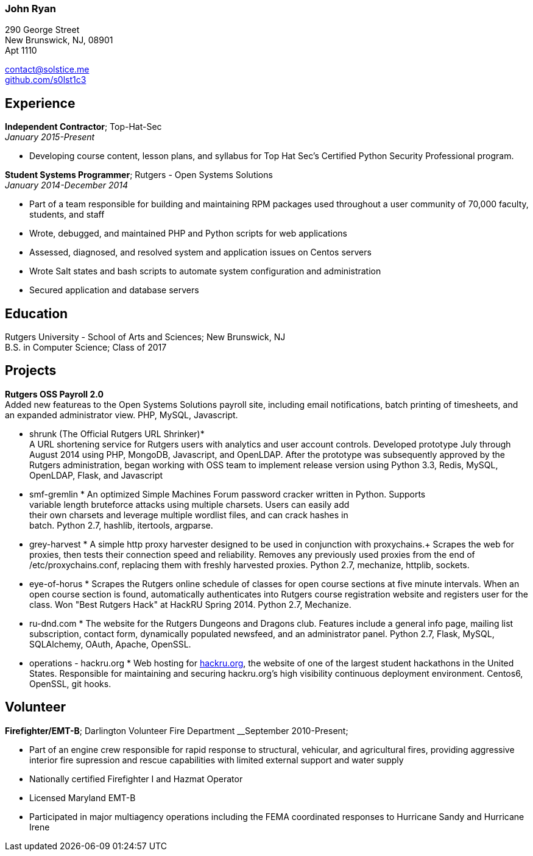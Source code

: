 === John Ryan

290 George Street +
New Brunswick, NJ, 08901 +
Apt 1110 +

mailto:contact@solstice.me[contact@solstice.me] +
https://github.com/mythological[github.com/s0lst1c3] +

[[experience]]
Experience
----------

*Independent Contractor*; Top-Hat-Sec +
__January 2015-Present__

* Developing course content, lesson plans, and syllabus for
Top Hat Sec's Certified Python Security Professional program.

*Student Systems Programmer*; Rutgers - Open Systems Solutions +
__January 2014-December 2014__

* Part of a team responsible for building and maintaining RPM packages
used throughout a user community of 70,000 faculty, students, and staff
* Wrote, debugged, and maintained PHP and Python scripts for web
applications
* Assessed, diagnosed, and resolved system and application issues on
Centos servers
* Wrote Salt states and bash scripts to automate system configuration
and administration
* Secured application and database servers

[[education]]
Education
---------

Rutgers University - School of Arts and Sciences; New Brunswick, NJ +
B.S. in Computer Science; Class of 2017 +

[[projects]]
Projects
--------

*Rutgers OSS Payroll 2.0* +
Added new featureas to the Open Systems Solutions payroll site, including
email notifications, batch printing of timesheets, and an expanded administrator
view. PHP, MySQL, Javascript.

* shrunk (The Official Rutgers URL Shrinker)* +
A URL shortening service for Rutgers users with analytics and user account controls. Developed prototype July through August 2014 using PHP, MongoDB, Javascript, and OpenLDAP. After the prototype was subsequently approved by the Rutgers administration, began working with OSS team to implement release version using Python 3.3, Redis, MySQL, OpenLDAP, Flask, and Javascript

* smf-gremlin *
An optimized Simple Machines Forum password cracker written in Python. Supports +
variable length bruteforce attacks using multiple charsets. Users can easily add +
their own charsets and leverage multiple wordlist files, and can crack hashes in +
batch. Python 2.7, hashlib, itertools, argparse.

* grey-harvest *
A simple http proxy harvester designed to be used in conjunction with proxychains.+
Scrapes the web for proxies, then tests their connection speed and reliability. Removes any previously used proxies from the end of /etc/proxychains.conf, replacing them with freshly harvested proxies. Python 2.7, mechanize, httplib, sockets.

* eye-of-horus *
Scrapes the Rutgers online schedule of classes for open course sections at five
minute intervals. When an open course section is found, automatically authenticates into Rutgers course registration website and registers user for the class. Won "Best Rutgers Hack" at HackRU Spring 2014. Python 2.7, Mechanize.

* ru-dnd.com *
The website for the Rutgers Dungeons and Dragons club. Features include a general info page, mailing list subscription, contact form, dynamically populated newsfeed, and an administrator panel. Python 2.7, Flask, MySQL, SQLAlchemy, OAuth, Apache, OpenSSL. 

* operations - hackru.org *
Web hosting for http://hackru.org[hackru.org], the website of one of the largest student hackathons in the United States. Responsible for maintaining and securing hackru.org's high visibility continuous deployment environment. Centos6, OpenSSL, git hooks. 

[[volunteer]]
Volunteer
---------

*Firefighter/EMT-B*; Darlington Volunteer Fire Department
__September 2010-Present;

* Part of an engine crew responsible for rapid response to structural, vehicular, and agricultural fires, providing aggressive interior fire supression and rescue capabilities with limited external support and water supply
* Nationally certified Firefighter I and Hazmat Operator
* Licensed Maryland EMT-B
* Participated in major multiagency operations including the FEMA coordinated responses to Hurricane Sandy and Hurricane Irene

